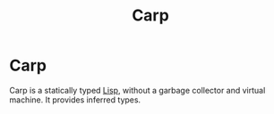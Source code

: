 #+title: Carp
#+ABSTRACT: Carp is a statically typed Lisp.

* Carp

Carp is a statically typed [[file:lisp.org][Lisp]], without a garbage collector and virtual
machine. It provides inferred types.
